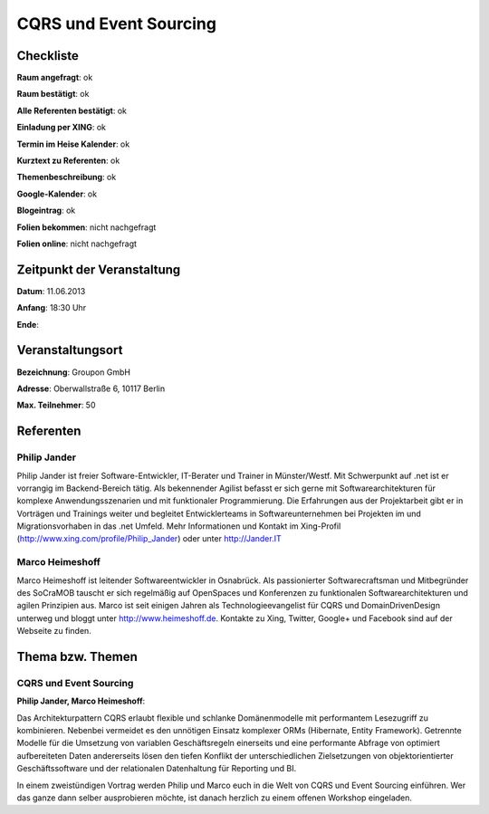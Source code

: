 CQRS und Event Sourcing
=================

Checkliste
----------

**Raum angefragt**: ok

**Raum bestätigt**: ok

**Alle Referenten bestätigt**: ok

**Einladung per XING**: ok

**Termin im Heise Kalender**: ok

**Kurztext zu Referenten**: ok

**Themenbeschreibung**: ok

**Google-Kalender**: ok

**Blogeintrag**: ok

**Folien bekommen**: nicht nachgefragt

**Folien online**: nicht nachgefragt

Zeitpunkt der Veranstaltung
---------------------------

**Datum**: 11.06.2013

**Anfang**: 18:30 Uhr

**Ende**:

Veranstaltungsort
-----------------

**Bezeichnung**: Groupon GmbH

**Adresse**: Oberwallstraße 6, 10117 Berlin

**Max. Teilnehmer**: 50

Referenten
----------

Philip Jander
~~~~~~
Philip Jander ist freier Software-Entwickler, IT-Berater und
Trainer in Münster/Westf. Mit Schwerpunkt auf .net ist er vorrangig
im Backend-Bereich tätig. Als bekennender Agilist befasst er sich
gerne mit Softwarearchitekturen für komplexe Anwendungsszenarien
und mit funktionaler Programmierung.
Die Erfahrungen aus der Projektarbeit gibt er in Vorträgen und
Trainings weiter und begleitet Entwicklerteams in Softwareunternehmen
bei Projekten im und Migrationsvorhaben in das .net Umfeld.
Mehr Informationen und Kontakt im Xing-Profil
(http://www.xing.com/profile/Philip_Jander) oder unter http://Jander.IT

Marco Heimeshoff
~~~~~~~
Marco Heimeshoff ist leitender Softwareentwickler in Osnabrück.
Als passionierter Softwarecraftsman und Mitbegründer des SoCraMOB
tauscht er sich regelmäßig auf OpenSpaces und Konferenzen zu
funktionalen Softwarearchitekturen und agilen Prinzipien aus.
Marco ist seit einigen Jahren als Technologieevangelist für
CQRS und DomainDrivenDesign unterweg und bloggt unter
http://www.heimeshoff.de. Kontakte zu Xing, Twitter,
Google+ und Facebook sind auf der Webseite zu finden.

Thema bzw. Themen
-----------------

CQRS und Event Sourcing
~~~~~~~~~~~~~~~~~~~
**Philip Jander, Marco Heimeshoff**:

Das Architekturpattern CQRS erlaubt flexible und schlanke Domänenmodelle mit
performantem Lesezugriff zu kombinieren. Nebenbei vermeidet es den unnötigen
Einsatz komplexer ORMs (Hibernate, Entity Framework). Getrennte Modelle für
die Umsetzung von variablen Geschäftsregeln einerseits und eine performante
Abfrage von optimiert aufbereiteten Daten andererseits lösen den tiefen
Konflikt der unterschiedlichen Zielsetzungen von objektorientierter
Geschäftssoftware und der relationalen Datenhaltung für Reporting und BI.

In einem zweistündigen Vortrag werden Philip und Marco euch in die Welt von
CQRS und Event Sourcing einführen. Wer das ganze dann selber ausprobieren
möchte, ist danach herzlich zu einem offenen Workshop eingeladen.

